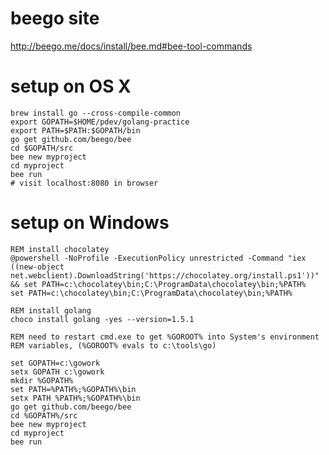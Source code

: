 * beego site
http://beego.me/docs/install/bee.md#bee-tool-commands

* setup on OS X

#+BEGIN_SRC
brew install go --cross-compile-common
export GOPATH=$HOME/pdev/golang-practice
export PATH=$PATH:$GOPATH/bin
go get github.com/beego/bee
cd $GOPATH/src
bee new myproject
cd myproject
bee run
# visit localhost:8080 in browser
#+END_SRC

* setup on Windows

#+BEGIN_SRC
REM install chocolatey
@powershell -NoProfile -ExecutionPolicy unrestricted -Command "iex ((new-object net.webclient).DownloadString('https://chocolatey.org/install.ps1'))" && set PATH=c:\chocolatey\bin;C:\ProgramData\chocolatey\bin;%PATH%
set PATH=c:\chocolatey\bin;C:\ProgramData\chocolatey\bin;%PATH%

REM install golang
choco install golang -yes --version=1.5.1

REM need to restart cmd.exe to get %GOROOT% into System's environment
REM variables, (%GOROOT% evals to c:\tools\go)

set GOPATH=c:\gowork
setx GOPATH c:\gowork
mkdir %GOPATH%
set PATH=%PATH%;%GOPATH%\bin
setx PATH %PATH%;%GOPATH%\bin
go get github.com/beego/bee
cd %GOPATH%/src
bee new myproject
cd myproject
bee run
#+END_SRC
